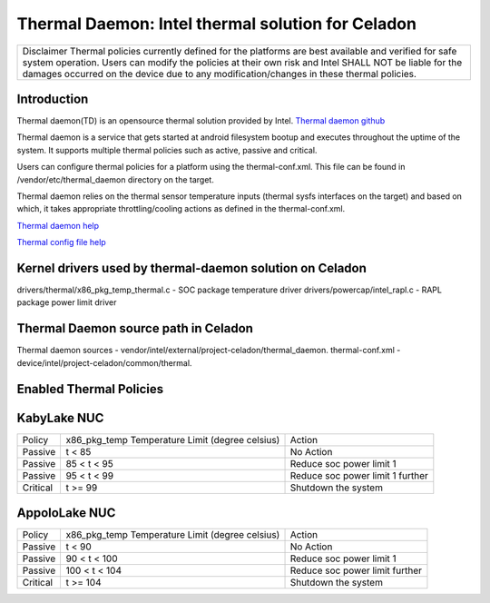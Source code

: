 Thermal Daemon: Intel thermal solution for Celadon
==================================================

+-------------------------------------------------------------------------------+
|Disclaimer                                                                     |
|Thermal policies currently defined for the platforms are best available and    |
|verified for safe system operation. Users can modify the policies at their     |
|own risk and Intel SHALL NOT be liable for the damages occurred on the device  |
|due to any modification/changes in these thermal policies.                     |
+-------------------------------------------------------------------------------+


Introduction
------------
Thermal daemon(TD) is an opensource thermal solution provided by Intel.
`Thermal daemon github <https://github.com/intel/thermal_daemon>`_

Thermal daemon is a service that gets started at android filesystem bootup
and executes throughout the uptime of the system. It supports multiple
thermal policies such as active, passive and critical.

Users can configure thermal policies for a platform using the thermal-conf.xml.
This file can be found in /vendor/etc/thermal_daemon directory on the target. 

Thermal daemon relies on the thermal sensor temperature inputs (thermal sysfs interfaces
on the target) and based on which, it takes appropriate throttling/cooling actions
as defined in the thermal-conf.xml.

`Thermal daemon help <https://github.com/intel/thermal_daemon/blob/master/man/thermald.8>`_

`Thermal config file help <https://github.com/intel/thermal_daemon/blob/master/man/thermal-conf.xml.5>`_

Kernel drivers used by thermal-daemon solution on Celadon
---------------------------------------------------------
drivers/thermal/x86_pkg_temp_thermal.c - SOC package temperature driver
drivers/powercap/intel_rapl.c - RAPL package power limit driver

Thermal Daemon source path in Celadon
-------------------------------------
Thermal daemon sources - vendor/intel/external/project-celadon/thermal_daemon.
thermal-conf.xml - device/intel/project-celadon/common/thermal.

Enabled Thermal Policies
------------------------
KabyLake NUC
------------

+----------+-------------------+-----------------------------------------+
|          | x86_pkg_temp      |                                         |
| Policy   | Temperature Limit | Action                                  |
|          | (degree celsius)  |                                         |
+----------+-------------------+-----------------------------------------+
| Passive  | t < 85            | No Action                               |
+----------+-------------------+-----------------------------------------+
| Passive  | 85 < t < 95       | Reduce soc power limit 1                |
+----------+-------------------+-----------------------------------------+
| Passive  | 95 < t < 99       | Reduce soc power limit 1 further        |
+----------+-------------------+-----------------------------------------+
| Critical | t >= 99           | Shutdown the system                     |
+----------+-------------------+-----------------------------------------+



AppoloLake NUC
--------------
+----------+-------------------+-----------------------------------------+
|          | x86_pkg_temp      |                                         |
| Policy   | Temperature Limit | Action                                  |
|          | (degree celsius)  |                                         |
+----------+-------------------+-----------------------------------------+
| Passive  | t < 90            | No Action                               |
+----------+-------------------+-----------------------------------------+
| Passive  | 90 < t < 100      | Reduce soc power limit 1                |
+----------+-------------------+-----------------------------------------+
| Passive  | 100 < t < 104     | Reduce soc power limit further          |
+----------+-------------------+-----------------------------------------+
| Critical | t >= 104          | Shutdown the system                     |
+----------+-------------------+-----------------------------------------+

